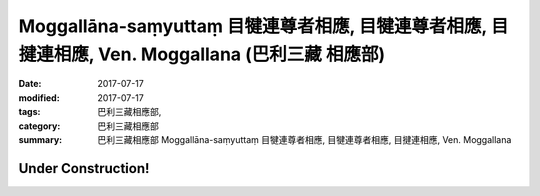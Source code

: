 Moggallāna-saṃyuttaṃ 目犍連尊者相應, 目犍連尊者相應, 目揵連相應, Ven. Moggallana (巴利三藏 相應部)
#####################################################################################################

:date: 2017-07-17
:modified: 2017-07-17
:tags: 巴利三藏相應部, 
:category: 巴利三藏相應部
:summary: 巴利三藏相應部 Moggallāna-saṃyuttaṃ 目犍連尊者相應, 目犍連尊者相應, 目揵連相應, Ven. Moggallana

Under Construction!
+++++++++++++++++++++++++

..
  create on 2017.07.17
